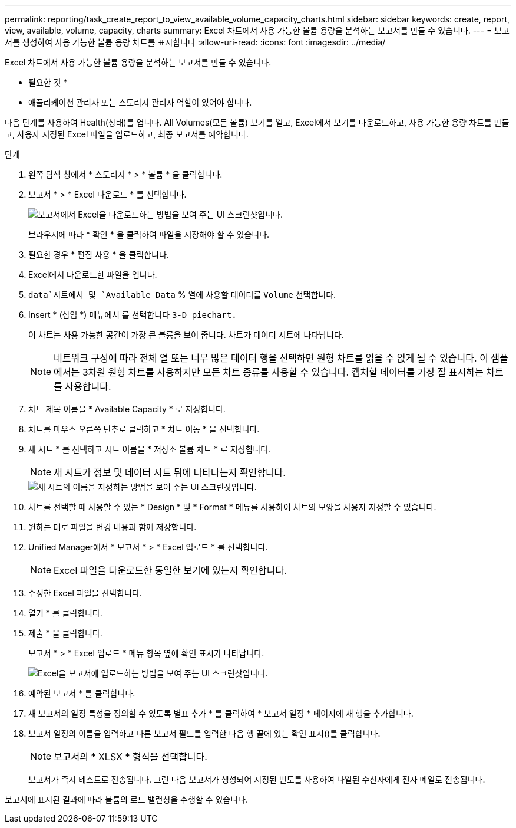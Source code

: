 ---
permalink: reporting/task_create_report_to_view_available_volume_capacity_charts.html 
sidebar: sidebar 
keywords: create, report, view, available, volume, capacity, charts 
summary: Excel 차트에서 사용 가능한 볼륨 용량을 분석하는 보고서를 만들 수 있습니다. 
---
= 보고서를 생성하여 사용 가능한 볼륨 용량 차트를 표시합니다
:allow-uri-read: 
:icons: font
:imagesdir: ../media/


[role="lead"]
Excel 차트에서 사용 가능한 볼륨 용량을 분석하는 보고서를 만들 수 있습니다.

* 필요한 것 *

* 애플리케이션 관리자 또는 스토리지 관리자 역할이 있어야 합니다.


다음 단계를 사용하여 Health(상태)를 엽니다. All Volumes(모든 볼륨) 보기를 열고, Excel에서 보기를 다운로드하고, 사용 가능한 용량 차트를 만들고, 사용자 지정된 Excel 파일을 업로드하고, 최종 보고서를 예약합니다.

.단계
. 왼쪽 탐색 창에서 * 스토리지 * > * 볼륨 * 을 클릭합니다.
. 보고서 * > * Excel 다운로드 * 를 선택합니다.
+
image::../media/download_excel_menu.png[보고서에서 Excel을 다운로드하는 방법을 보여 주는 UI 스크린샷입니다.]

+
브라우저에 따라 * 확인 * 을 클릭하여 파일을 저장해야 할 수 있습니다.

. 필요한 경우 * 편집 사용 * 을 클릭합니다.
. Excel에서 다운로드한 파일을 엽니다.
.  `data`시트에서 및 `Available Data` % 열에 사용할 데이터를 `Volume` 선택합니다.
. Insert * (삽입 *) 메뉴에서 를 선택합니다 `3-D piechart.`
+
이 차트는 사용 가능한 공간이 가장 큰 볼륨을 보여 줍니다. 차트가 데이터 시트에 나타납니다.

+
[NOTE]
====
네트워크 구성에 따라 전체 열 또는 너무 많은 데이터 행을 선택하면 원형 차트를 읽을 수 없게 될 수 있습니다. 이 샘플에서는 3차원 원형 차트를 사용하지만 모든 차트 종류를 사용할 수 있습니다. 캡처할 데이터를 가장 잘 표시하는 차트를 사용합니다.

====
. 차트 제목 이름을 * Available Capacity * 로 지정합니다.
. 차트를 마우스 오른쪽 단추로 클릭하고 * 차트 이동 * 을 선택합니다.
. 새 시트 * 를 선택하고 시트 이름을 * 저장소 볼륨 차트 * 로 지정합니다.
+
[NOTE]
====
새 시트가 정보 및 데이터 시트 뒤에 나타나는지 확인합니다.

====
+
image::../media/move_chart.png[새 시트의 이름을 지정하는 방법을 보여 주는 UI 스크린샷입니다.]

. 차트를 선택할 때 사용할 수 있는 * Design * 및 * Format * 메뉴를 사용하여 차트의 모양을 사용자 지정할 수 있습니다.
. 원하는 대로 파일을 변경 내용과 함께 저장합니다.
. Unified Manager에서 * 보고서 * > * Excel 업로드 * 를 선택합니다.
+
[NOTE]
====
Excel 파일을 다운로드한 동일한 보기에 있는지 확인합니다.

====
. 수정한 Excel 파일을 선택합니다.
. 열기 * 를 클릭합니다.
. 제출 * 을 클릭합니다.
+
보고서 * > * Excel 업로드 * 메뉴 항목 옆에 확인 표시가 나타납니다.

+
image::../media/upload_excel.png[Excel을 보고서에 업로드하는 방법을 보여 주는 UI 스크린샷입니다.]

. 예약된 보고서 * 를 클릭합니다.
. 새 보고서의 일정 특성을 정의할 수 있도록 별표 추가 * 를 클릭하여 * 보고서 일정 * 페이지에 새 행을 추가합니다.
. 보고서 일정의 이름을 입력하고 다른 보고서 필드를 입력한 다음 행 끝에 있는 확인 표시()를 클릭합니다image:../media/blue_check.gif[""].
+
[NOTE]
====
보고서의 * XLSX * 형식을 선택합니다.

====
+
보고서가 즉시 테스트로 전송됩니다. 그런 다음 보고서가 생성되어 지정된 빈도를 사용하여 나열된 수신자에게 전자 메일로 전송됩니다.



보고서에 표시된 결과에 따라 볼륨의 로드 밸런싱을 수행할 수 있습니다.
